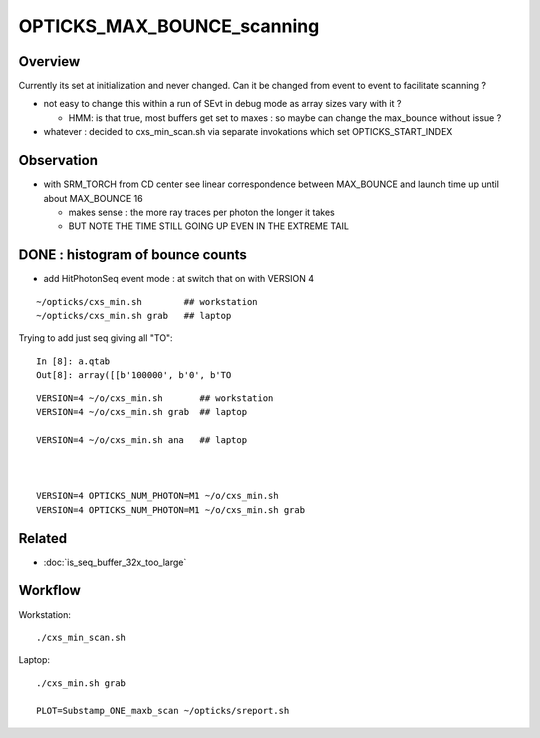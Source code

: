 OPTICKS_MAX_BOUNCE_scanning
==============================

Overview
----------

Currently its set at initialization and never changed. Can it 
be changed from event to event to facilitate scanning ? 

* not easy to change this within a run of SEvt in debug mode as
  array sizes vary with it ?

  * HMM: is that true, most buffers get set to maxes : so maybe 
    can change the max_bounce without issue ?

* whatever : decided to cxs_min_scan.sh via separate invokations 
  which set OPTICKS_START_INDEX 


Observation
------------

* with SRM_TORCH from CD center see linear correspondence
  between MAX_BOUNCE and launch time up until about MAX_BOUNCE 16 

  * makes sense : the more ray traces per photon the longer it takes
  * BUT NOTE THE TIME STILL GOING UP EVEN IN THE EXTREME TAIL 


DONE : histogram of bounce counts
----------------------------------

* add HitPhotonSeq event mode : at switch that on with VERSION 4  

::

    ~/opticks/cxs_min.sh        ## workstation
    ~/opticks/cxs_min.sh grab   ## laptop


Trying to add just seq giving all "TO"::

    In [8]: a.qtab
    Out[8]: array([[b'100000', b'0', b'TO                                                                                              ']], dtype='|S96')


::
 
    VERSION=4 ~/o/cxs_min.sh       ## workstation 
    VERSION=4 ~/o/cxs_min.sh grab  ## laptop

    VERSION=4 ~/o/cxs_min.sh ana   ## laptop



    VERSION=4 OPTICKS_NUM_PHOTON=M1 ~/o/cxs_min.sh 
    VERSION=4 OPTICKS_NUM_PHOTON=M1 ~/o/cxs_min.sh grab 


Related
---------

* :doc:`is_seq_buffer_32x_too_large`


Workflow
----------

Workstation::

    ./cxs_min_scan.sh  
    
Laptop::

    ./cxs_min.sh grab 

    PLOT=Substamp_ONE_maxb_scan ~/opticks/sreport.sh 

